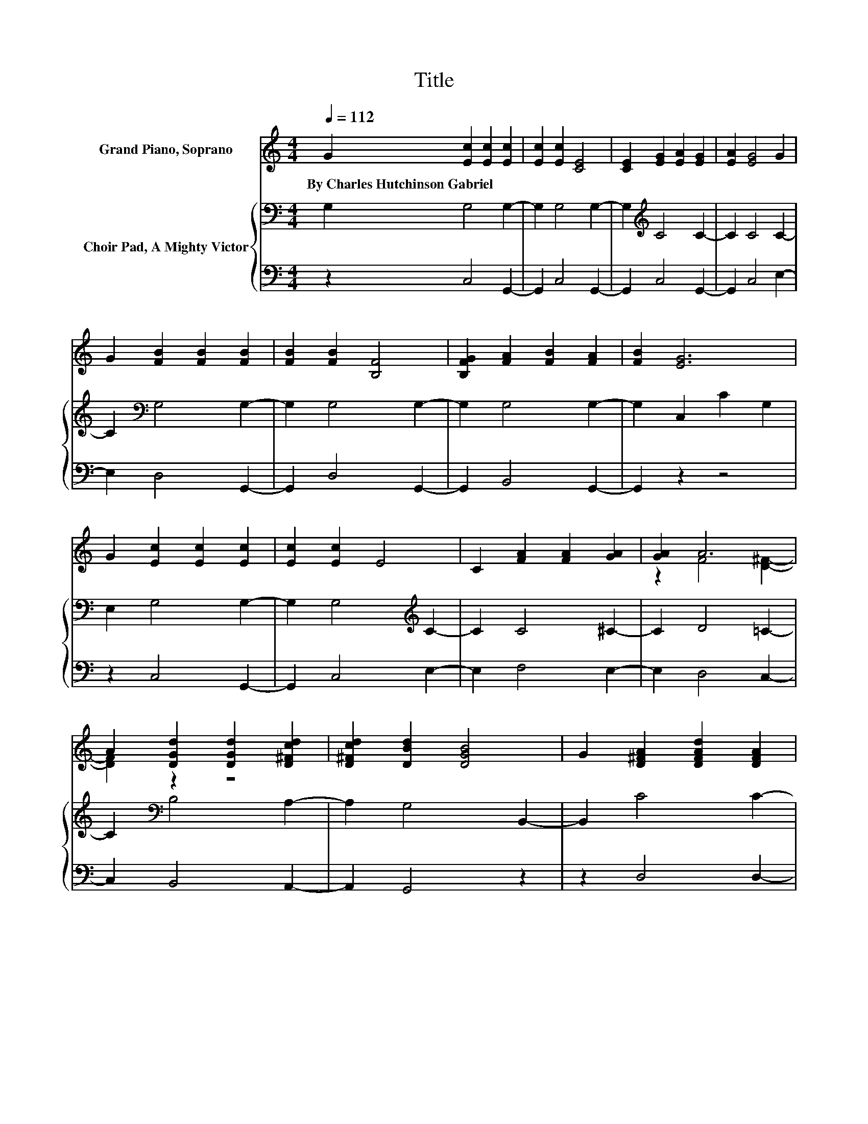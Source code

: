 X:1
T:Title
%%score ( 1 2 ) { 3 | 4 }
L:1/8
Q:1/4=112
M:4/4
K:C
V:1 treble nm="Grand Piano, Soprano"
V:2 treble 
V:3 bass nm="Choir Pad, A Mighty Victor"
V:4 bass 
V:1
 G2 [Ec]2 [Ec]2 [Ec]2 | [Ec]2 [Ec]2 [CE]4 | [CE]2 [EG]2 [EA]2 [EG]2 | [EA]2 [EG]4 G2 | %4
w: By~Charles~Hutchinson~Gabriel * * *||||
 G2 [FB]2 [FB]2 [FB]2 | [FB]2 [FB]2 [B,F]4 | [B,FG]2 [FA]2 [FB]2 [FA]2 | [FB]2 [EG]6 | %8
w: ||||
 G2 [Ec]2 [Ec]2 [Ec]2 | [Ec]2 [Ec]2 E4 | C2 [FA]2 [FA]2 [GA]2 | [GA]2 A6 | %12
w: ||||
 A2 [DGd]2 [DGd]2 [D^Fcd]2 | [D^Fcd]2 [DBd]2 [DGB]4 | G2 [D^FA]2 [DFAd]2 [DFA]2 | %15
w: |||
 [D^FAd]2 [B,DG]6 | G2 [df]2 [ce]2 [Bd]2 | [Ac]2 [GB]2- [GB][FA] [EG]2 | [DF]2 [CE]2 [EG]2 [Gc]2 | %19
w: ||||
 [Gd]2 [Ge]6 | [EG]2 [FA]2 [GB]2 [Gc]2 | [Gd]2 e2 c2 [FA]2 | [^Fd]2 [GB]2 G2 [FA]2 | [FB]2 [Ec]6- | %24
w: |||||
 [Ec]2 z2 z4 |] %25
w: |
V:2
 x8 | x8 | x8 | x8 | x8 | x8 | x8 | x8 | x8 | x8 | x8 | z2 F4 [D^F]2- | [DF]2 z2 z4 | x8 | x8 | %15
 x8 | x8 | x8 | x8 | x8 | x8 | z2 G4 z2 | x8 | x8 | x8 |] %25
V:3
 G,2 G,4 G,2- | G,2 G,4 G,2- | G,2[K:treble] C4 C2- | C2 C4 C2- | C2[K:bass] G,4 G,2- | %5
 G,2 G,4 G,2- | G,2 G,4 G,2- | G,2 C,2 C2 G,2 | E,2 G,4 G,2- | G,2 G,4[K:treble] C2- | C2 C4 ^C2- | %11
 C2 D4 =C2- | C2[K:bass] B,4 A,2- | A,2 G,4 B,,2- | B,,2 C4 C2- | C2 G,2 D,2 G,,2 | %16
 G,2 G,2 G,2 G,2 | G,2 D4 G,2 | G,2 G,2[K:treble] C2 C2 | B,2 C6 | C2 C2 D2 C2 | B,2 C2 E,2 C2 | %22
 C2[K:treble] D2 B,2 C2 | D2 C6- | C2 z2 z4 |] %25
V:4
 z2 C,4 G,,2- | G,,2 C,4 G,,2- | G,,2 C,4 G,,2- | G,,2 C,4 E,2- | E,2 D,4 G,,2- | G,,2 D,4 G,,2- | %6
 G,,2 B,,4 G,,2- | G,,2 z2 z4 | z2 C,4 G,,2- | G,,2 C,4 E,2- | E,2 F,4 E,2- | E,2 D,4 C,2- | %12
 C,2 B,,4 A,,2- | A,,2 G,,4 z2 | z2 D,4 D,2- | D,2 z2 z4 | z8 | z2 G,4 z2 | z2 C,2 C,2 E,2 | %19
 G,2 z2 z4 | C,2 F,2 D,2 E,2 | G,2 z2 z2 F,2 | D,2 G,2 G,2 G,2 | G,2 [C,G,]6- | [C,G,]2 z2 z4 |] %25


